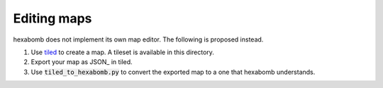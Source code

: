 Editing maps
============

hexabomb does not implement its own map editor.
The following is proposed instead.

1. Use tiled_ to create a map. A tileset is available in this directory.
2. Export your map as JSON_ in tiled.
3. Use :code:`tiled_to_hexabomb.py` to convert the exported map to a one
   that hexabomb understands.

.. _tiled: https://www.mapeditor.org/

